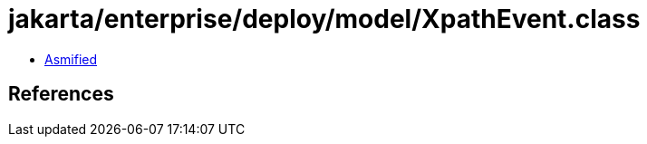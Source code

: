 = jakarta/enterprise/deploy/model/XpathEvent.class

 - link:XpathEvent-asmified.java[Asmified]

== References


